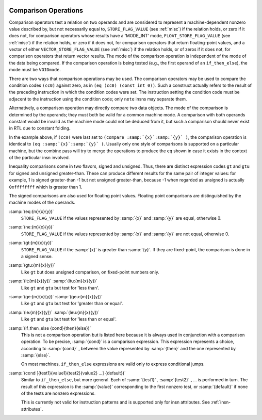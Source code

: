   .. _comparisons:

Comparison Operations
*********************

.. index:: RTL comparison operations

Comparison operators test a relation on two operands and are considered
to represent a machine-dependent nonzero value described by, but not
necessarily equal to, ``STORE_FLAG_VALUE`` (see :ref:`misc`)
if the relation holds, or zero if it does not, for comparison operators
whose results have a 'MODE_INT' mode,
``FLOAT_STORE_FLAG_VALUE`` (see :ref:`misc`) if the relation holds, or
zero if it does not, for comparison operators that return floating-point
values, and a vector of either ``VECTOR_STORE_FLAG_VALUE`` (see :ref:`misc`)
if the relation holds, or of zeros if it does not, for comparison operators
that return vector results.
The mode of the comparison operation is independent of the mode
of the data being compared.  If the comparison operation is being tested
(e.g., the first operand of an ``if_then_else``), the mode must be
``VOIDmode``.

.. index:: condition codes

There are two ways that comparison operations may be used.  The
comparison operators may be used to compare the condition codes
``(cc0)`` against zero, as in ``(eq (cc0) (const_int 0))``.  Such
a construct actually refers to the result of the preceding instruction
in which the condition codes were set.  The instruction setting the
condition code must be adjacent to the instruction using the condition
code; only ``note`` insns may separate them.

Alternatively, a comparison operation may directly compare two data
objects.  The mode of the comparison is determined by the operands; they
must both be valid for a common machine mode.  A comparison with both
operands constant would be invalid as the machine mode could not be
deduced from it, but such a comparison should never exist in RTL due to
constant folding.

In the example above, if ``(cc0)`` were last set to
``(compare :samp:`{x}`:samp:`{y}` )``, the comparison operation is
identical to ``(eq :samp:`{x}`:samp:`{y}` )``.  Usually only one style
of comparisons is supported on a particular machine, but the combine
pass will try to merge the operations to produce the ``eq`` shown
in case it exists in the context of the particular insn involved.

Inequality comparisons come in two flavors, signed and unsigned.  Thus,
there are distinct expression codes ``gt`` and ``gtu`` for signed and
unsigned greater-than.  These can produce different results for the same
pair of integer values: for example, 1 is signed greater-than -1 but not
unsigned greater-than, because -1 when regarded as unsigned is actually
``0xffffffff`` which is greater than 1.

The signed comparisons are also used for floating point values.  Floating
point comparisons are distinguished by the machine modes of the operands.

.. index:: eq

.. index:: equal

:samp:`(eq:{m}{x}{y})`
  ``STORE_FLAG_VALUE`` if the values represented by :samp:`{x}` and :samp:`{y}`
  are equal, otherwise 0.

  .. index:: ne

  .. index:: not equal

:samp:`(ne:{m}{x}{y})`
  ``STORE_FLAG_VALUE`` if the values represented by :samp:`{x}` and :samp:`{y}`
  are not equal, otherwise 0.

  .. index:: gt

  .. index:: greater than

:samp:`(gt:{m}{x}{y})`
  ``STORE_FLAG_VALUE`` if the :samp:`{x}` is greater than :samp:`{y}`.  If they
  are fixed-point, the comparison is done in a signed sense.

  .. index:: gtu

  .. index:: greater than

  .. index:: unsigned greater than

:samp:`(gtu:{m}{x}{y})`
  Like ``gt`` but does unsigned comparison, on fixed-point numbers only.

  .. index:: lt

  .. index:: less than

  .. index:: ltu

  .. index:: unsigned less than

:samp:`(lt:{m}{x}{y})` :samp:`(ltu:{m}{x}{y})`
  Like ``gt`` and ``gtu`` but test for 'less than'.

  .. index:: ge

  .. index:: greater than

  .. index:: geu

  .. index:: unsigned greater than

:samp:`(ge:{m}{x}{y})` :samp:`(geu:{m}{x}{y})`
  Like ``gt`` and ``gtu`` but test for 'greater than or equal'.

  .. index:: le

  .. index:: less than or equal

  .. index:: leu

  .. index:: unsigned less than

:samp:`(le:{m}{x}{y})` :samp:`(leu:{m}{x}{y})`
  Like ``gt`` and ``gtu`` but test for 'less than or equal'.

  .. index:: if_then_else

:samp:`(if_then_else {cond}{then}{else})`
  This is not a comparison operation but is listed here because it is
  always used in conjunction with a comparison operation.  To be
  precise, :samp:`{cond}` is a comparison expression.  This expression
  represents a choice, according to :samp:`{cond}` , between the value
  represented by :samp:`{then}` and the one represented by :samp:`{else}`.

  On most machines, ``if_then_else`` expressions are valid only
  to express conditional jumps.

  .. index:: cond

:samp:`(cond [{test1}{value1}{test2}{value2} ...] {default})`
  Similar to ``if_then_else``, but more general.  Each of :samp:`{test1}` ,
  :samp:`{test2}` , ... is performed in turn.  The result of this expression is
  the :samp:`{value}` corresponding to the first nonzero test, or :samp:`{default}` if
  none of the tests are nonzero expressions.

  This is currently not valid for instruction patterns and is supported only
  for insn attributes.  See :ref:`insn-attributes`.

